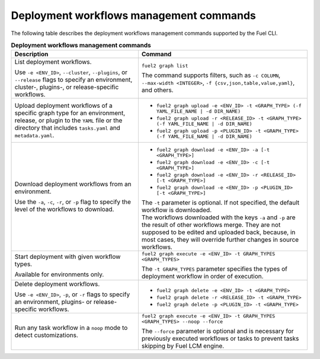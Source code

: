 .. _cli-workflows:

========================================
Deployment workflows management commands
========================================

The following table describes the deployment workflows management commands
supported by the Fuel CLI.

.. list-table:: **Deployment workflows management commands**
   :widths: 15 20
   :header-rows: 1

   * - Description
     - Command

   * - List deployment workflows.

       Use ``-e <ENV_ID>``, ``--cluster``, ``--plugins``, or ``--release``
       flags to specify an environment, cluster-, plugins-, or
       release-specific workflows.
     - ``fuel2 graph list``

       The command supports filters, such as ``-c COLUMN``,
       ``--max-width <INTEGER>``, ``-f {csv,json,table,value,yaml}``,
       and others.

   * - Upload deployment workflows of a specific graph type for
       an environment, release, or plugin to the ``YAML`` file or
       the directory that includes ``tasks.yaml`` and ``metadata.yaml``.
     - * ``fuel2 graph upload -e <ENV_ID> -t <GRAPH_TYPE> (-f YAML_FILE_NAME | -d DIR_NAME)``
       * ``fuel2 graph upload -r <RELEASE_ID> -t <GRAPH_TYPE> (-f YAML_FILE_NAME | -d DIR_NAME)``
       * ``fuel2 graph upload -p <PLUGIN_ID> -t <GRAPH_TYPE> (-f YAML_FILE_NAME | -d DIR_NAME)``

   * - Download deployment workflows from an environment.

       Use the ``-a``, ``-c``, ``-r``, or ``-p`` flag to specify
       the level of the workflows to download.
     - * ``fuel2 graph download -e <ENV_ID> -a [-t <GRAPH_TYPE>]``
       * ``fuel2 graph download -e <ENV_ID> -c [-t <GRAPH_TYPE>]``
       * ``fuel2 graph download -e <ENV_ID> -r <RELEASE_ID> [-t <GRAPH_TYPE>]``
       * ``fuel2 graph download -e <ENV_ID> -p <PLUGIN_ID> [-t <GRAPH_TYPE>]``

       | The ``-t`` parameter is optional. If not specified, the default
         workflow is downloaded.

       | The workflows downloaded with the keys ``-a`` and ``-p`` are the
         result of other workflows merge. They are not supposed to be edited
         and uploaded back, because, in most cases, they will override
         further changes in source workflows.

   * - Start deployment with given workflow types.

       Available for environments only.
     - ``fuel2 graph execute -e <ENV_ID> -t GRAPH_TYPES <GRAPH_TYPES>``

       | The ``-t GRAPH_TYPES`` parameter specifies the types of deployment
         workflow in order of execution.

   * - Delete deployment workflows.

       Use ``-e <ENV_ID>``, ``-p``, or ``-r`` flags to specify
       an environment, plugins- or release-specific workflows.
     - * ``fuel2 graph delete -e <ENV_ID> -t <GRAPH_TYPE>``
       * ``fuel2 graph delete -r <RELEASE_ID> -t <GRAPH_TYPE>``
       * ``fuel2 graph delete -p <PLUGIN_ID> -t <GRAPH_TYPE>``

   * - Run any task workflow in a ``noop`` mode to detect customizations.
     - ``fuel2 graph execute -e <ENV_ID> -t GRAPH_TYPES <GRAPH_TYPES> --noop --force``

       | The ``--force`` parameter is optional and is necessary for previously
         executed workflows or tasks to prevent tasks skipping by Fuel
         LCM engine.
